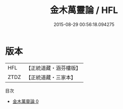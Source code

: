 #+TITLE: 金木萬靈論 / HFL

#+DATE: 2015-08-29 00:56:18.094275
* 版本
 |       HFL|【正統道藏・涵芬樓版】|
 |      ZTDZ|【正統道藏・三家本】|
目次
 - [[file:KR5c0340_000.txt][金木萬靈論 0]]
